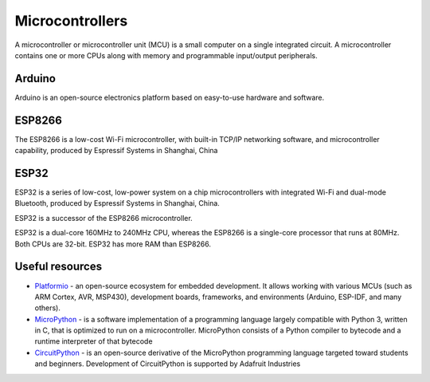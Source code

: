 ================
Microcontrollers
================
A microcontroller or microcontroller unit (MCU) is a small computer on a single integrated circuit. 
A microcontroller contains one or more CPUs along with memory and programmable input/output peripherals.

Arduino
=======
Arduino is an open-source electronics platform based on easy-to-use hardware and software.


ESP8266
=======
The ESP8266 is a low-cost Wi-Fi microcontroller, with built-in TCP/IP networking software, and microcontroller capability, 
produced by Espressif Systems in Shanghai, China


ESP32
=====
ESP32 is a series of low-cost, low-power system on a chip microcontrollers with integrated Wi-Fi and dual-mode Bluetooth, 
produced by Espressif Systems in Shanghai, China.

ESP32 is a successor of the ESP8266 microcontroller.

ESP32 is a dual-core 160MHz to 240MHz CPU, whereas the ESP8266 is a single-core processor that runs at 80MHz. Both CPUs are 32-bit.
ESP32 has more RAM than ESP8266.


Useful resources
================

* `Platformio <https://platformio.org/>`_ - an open-source ecosystem for embedded development. It allows working with various MCUs 
  (such as ARM Cortex, AVR, MSP430), development boards, frameworks, and environments (Arduino, ESP-IDF, and many others).

* `MicroPython <https://micropython.org/>`_ - is a software implementation of a programming language largely compatible with Python 3, written in C,
  that is optimized to run on a microcontroller. MicroPython consists of a Python compiler to bytecode and a runtime interpreter of that bytecode

* `CircuitPython <https://circuitpython.org/>`_ -  is an open-source derivative of the MicroPython programming language targeted toward students and 
  beginners. Development of CircuitPython is supported by Adafruit Industries
